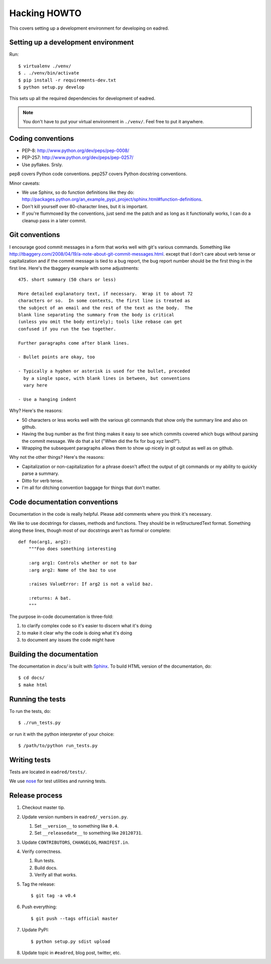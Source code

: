 .. _hacking-howto-chapter:

===============
 Hacking HOWTO
===============

This covers setting up a development environment for developing on
eadred.


Setting up a development environment
====================================

Run::

    $ virtualenv ./venv/
    $ . ./venv/bin/activate
    $ pip install -r requirements-dev.txt
    $ python setup.py develop

This sets up all the required dependencies for development of eadred.

.. Note::

   You don't have to put your virtual environment in ``./venv/``. Feel
   free to put it anywhere.


Coding conventions
==================

* PEP-8: http://www.python.org/dev/peps/pep-0008/
* PEP-257: http://www.python.org/dev/peps/pep-0257/
* Use pyflakes. Srsly.

pep8 covers Python code conventions. pep257 covers Python docstring
conventions.

Minor caveats:

* We use Sphinx, so do function definitions like they do:
  `<http://packages.python.org/an_example_pypi_project/sphinx.html#function-definitions>`_.
* Don't kill yourself over 80-character lines, but it is important.
* If you're flummoxed by the conventions, just send me the patch and
  as long as it functionally works, I can do a cleanup pass in a
  later commit.


Git conventions
===============

I encourage good commit messages in a form that works well with git's
various commands. Something like
`<http://tbaggery.com/2008/04/19/a-note-about-git-commit-messages.html>`_. except
that I don't care about verb tense or capitalization and if the commit
message is tied to a bug report, the bug report number should be the
first thing in the first line. Here's the tbaggery example with some
adjustments::

    475. short summary (50 chars or less)

    More detailed explanatory text, if necessary.  Wrap it to about 72
    characters or so.  In some contexts, the first line is treated as
    the subject of an email and the rest of the text as the body.  The
    blank line separating the summary from the body is critical
    (unless you omit the body entirely); tools like rebase can get
    confused if you run the two together.

    Further paragraphs come after blank lines.

    - Bullet points are okay, too

    - Typically a hyphen or asterisk is used for the bullet, preceded
      by a single space, with blank lines in between, but conventions
      vary here

    - Use a hanging indent

Why? Here's the reasons:

* 50 characters or less works well with the various git commands that
  show only the summary line and also on github.
* Having the bug number as the first thing makes it easy to see which
  commits covered which bugs without parsing the commit message. We do
  that a lot ("When did the fix for bug xyz land?").
* Wrapping the subsequent paragraphs allows them to show up nicely in
  git output as well as on github.

Why not the other things? Here's the reasons:

* Capitalization or non-capitalization for a phrase doesn't affect the
  output of git commands or my ability to quickly parse a summary.
* Ditto for verb tense.
* I'm all for ditching convention baggage for things that don't
  matter.


Code documentation conventions
==============================

Documentation in the code is really helpful. Please add comments where
you think it's necessary.

We like to use docstrings for classes, methods and functions. They
should be in reStructuredText format. Something along these lines,
though most of our docstrings aren't as formal or complete::

    def foo(arg1, arg2):
        """Foo does something interesting

        :arg arg1: Controls whether or not to bar
        :arg arg2: Name of the baz to use

        :raises ValueError: If arg2 is not a valid baz.

        :returns: A bat.
        """

The purpose in-code documentation is three-fold:

1. to clarify complex code so it's easier to discern what it's doing
2. to make it clear why the code is doing what it's doing
3. to document any issues the code might have


Building the documentation
==========================

The documentation in `docs/` is built with `Sphinx
<http://sphinx.pocoo.org/>`_. To build HTML version of the
documentation, do::

    $ cd docs/
    $ make html


Running the tests
=================

To run the tests, do::

    $ ./run_tests.py

or run it with the python interpreter of your choice::

    $ /path/to/python run_tests.py


Writing tests
=============

Tests are located in ``eadred/tests/``.

We use `nose <https://github.com/nose-devs/nose>`_ for test utilities
and running tests.


Release process
===============

1. Checkout master tip.

2. Update version numbers in ``eadred/_version.py``.

   1. Set ``__version__`` to something like ``0.4``.
   2. Set ``__releasedate__`` to something like ``20120731``.

3. Update ``CONTRIBUTORS``, ``CHANGELOG``, ``MANIFEST.in``.

4. Verify correctness.

   1. Run tests.
   2. Build docs.
   3. Verify all that works.

5. Tag the release::

       $ git tag -a v0.4

6. Push everything::

       $ git push --tags official master

7. Update PyPI::

       $ python setup.py sdist upload

8. Update topic in ``#eadred``, blog post, twitter, etc.
